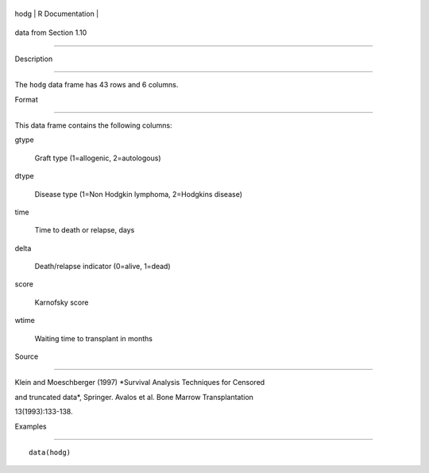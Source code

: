 +--------+-------------------+
| hodg   | R Documentation   |
+--------+-------------------+

data from Section 1.10
----------------------

Description
~~~~~~~~~~~

The ``hodg`` data frame has 43 rows and 6 columns.

Format
~~~~~~

This data frame contains the following columns:

gtype
    Graft type (1=allogenic, 2=autologous)

dtype
    Disease type (1=Non Hodgkin lymphoma, 2=Hodgkins disease)

time
    Time to death or relapse, days

delta
    Death/relapse indicator (0=alive, 1=dead)

score
    Karnofsky score

wtime
    Waiting time to transplant in months

Source
~~~~~~

Klein and Moeschberger (1997) *Survival Analysis Techniques for Censored
and truncated data*, Springer. Avalos et al. Bone Marrow Transplantation
13(1993):133-138.

Examples
~~~~~~~~

::

    data(hodg)
